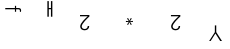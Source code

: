 SplineFontDB: 3.2
FontName: Untitled2
FullName: Untitled2
FamilyName: Untitled2
Weight: Regular
Copyright: Copyright (c) 2019, 王 偉澔
UComments: "2019-9-27: Created with FontForge (http://fontforge.org)"
Version: 001.000
ItalicAngle: 0
UnderlinePosition: -100
UnderlineWidth: 50
Ascent: 800
Descent: 200
InvalidEm: 0
LayerCount: 2
Layer: 0 0 "Back" 1
Layer: 1 0 "Fore" 0
XUID: [1021 877 -1097051598 8482421]
StyleMap: 0x0000
FSType: 0
OS2Version: 0
OS2_WeightWidthSlopeOnly: 0
OS2_UseTypoMetrics: 1
CreationTime: 1569638023
ModificationTime: 1569638082
OS2TypoAscent: 0
OS2TypoAOffset: 1
OS2TypoDescent: 0
OS2TypoDOffset: 1
OS2TypoLinegap: 90
OS2WinAscent: 0
OS2WinAOffset: 1
OS2WinDescent: 0
OS2WinDOffset: 1
HheadAscent: 0
HheadAOffset: 1
HheadDescent: 0
HheadDOffset: 1
DEI: 91125
Encoding: ISO8859-1
UnicodeInterp: none
NameList: AGL For New Fonts
DisplaySize: -48
AntiAlias: 1
FitToEm: 0
WinInfo: 46 23 8
BeginChars: 256 6

StartChar: a
Encoding: 97 97 0
Width: 1000
VWidth: 0
HStem: 596 32.3896<132 373.4 403.12 492.605>
VStem: 373.42 29.7002<534.43 596 628.39 682.94> 498.71 29.6797<532.25 589.94>
LayerCount: 2
Fore
SplineSet
132 628.389648438 m 1
 373.400390625 628.389648438 l 1
 373.400390625 682.940429688 l 1
 403.099609375 682.940429688 l 1
 403.099609375 628.389648438 l 1
 460.889648438 628.389648438 l 2
 507.330078125 628.389648438 528.389648438 609.490234375 528.389648438 563.040039062 c 0
 528.389648438 552.780273438 524.610351562 541.969726562 522.450195312 532.25 c 1
 496.549804688 532.25 l 1
 497.58984375 537.721679688 498.557617188 546.681640625 498.709960938 552.25 c 0
 498.709960938 596.540039062 476.5703125 597.620117188 437.709960938 596 c 2
 403.120117188 596 l 1
 403.120117188 534.4296875 l 1
 373.419921875 534.4296875 l 1
 373.419921875 596 l 1
 132 596 l 1
 132 628.389648438 l 1
EndSplineSet
Validated: 524321
EndChar

StartChar: b
Encoding: 98 98 1
Width: 1000
VWidth: 0
HStem: 597.45 30.25<220.09 273.55>
VStem: 184.44 35.6494<410 597.45 627.7 800> 273.55 35.6504<410 597.45 627.7 800>
LayerCount: 2
Fore
SplineSet
273.549804688 800 m 1
 309.200195312 800 l 1
 309.200195312 410 l 1
 273.549804688 410 l 1
 273.549804688 597.450195312 l 1
 220.08984375 597.450195312 l 1
 220.08984375 410 l 1
 184.440429688 410 l 1
 184.440429688 800 l 1
 220.08984375 800 l 1
 220.08984375 627.700195312 l 1
 273.549804688 627.700195312 l 1
 273.549804688 800 l 1
EndSplineSet
Validated: 524289
EndChar

StartChar: c
Encoding: 99 99 2
Width: 1000
VWidth: 0
HStem: 60.3896 32.4102<66.4266 167.035> 409.85 32.4102<0 192.8>
VStem: 4.86035 37.7998<113.754 211.924> 193.34 37.7998<117.991 167.33>
LayerCount: 2
Fore
SplineSet
234.919921875 442.259765625 m 1
 234.919921875 405.530273438 l 1
 186.3203125 361.780273438 42.66015625 226.209960938 42.66015625 159.23046875 c 0
 42.66015625 115.48046875 77.23046875 92.7998046875 117.73046875 92.7998046875 c 0
 162.549804688 92.7998046875 193.33984375 123.58984375 193.33984375 167.330078125 c 1
 231.139648438 167.330078125 l 1
 231.139648438 101.440429688 181.459960938 60.3896484375 116.650390625 60.3896484375 c 0
 56.7001953125 60.3896484375 4.8603515625 92.259765625 4.8603515625 157.0703125 c 0
 4.8603515625 244.5703125 135.009765625 354.219726562 192.799804688 409.849609375 c 1
 0 409.849609375 l 1
 0 442.259765625 l 1
 234.919921875 442.259765625 l 1
EndSplineSet
Validated: 524289
EndChar

StartChar: d
Encoding: 100 100 3
Width: 1000
VWidth: 0
HStem: 200.58 174.2
VStem: 147.93 175.17
LayerCount: 2
Fore
SplineSet
236 306.330078125 m 1
 269.719726562 374.780273438 l 1
 295.389648438 360.690429688 l 1
 251.099609375 296.759765625 l 1
 323.099609375 302.759765625 l 1
 323.099609375 273.5703125 l 1
 251.639648438 279.099609375 l 1
 294.919921875 214.169921875 l 1
 268.75 200.580078125 l 1
 236 270.080078125 l 1
 201.780273438 199.610351562 l 1
 176.610351562 214.209960938 l 1
 220.400390625 278.639648438 l 1
 147.9296875 273.639648438 l 1
 147.9296875 302.799804688 l 1
 220.9296875 296.799804688 l 1
 175.120117188 360.23046875 l 1
 201.799804688 374.8203125 l 1
 236 306.330078125 l 1
EndSplineSet
Validated: 524289
EndChar

StartChar: e
Encoding: 101 101 4
Width: 1000
VWidth: 0
HStem: 60.3896 32.4102<340.036 440.646> 409.85 32.4102<273.61 466.41>
VStem: 278.47 37.7998<113.754 211.924> 466.95 37.7998<117.991 167.33>
LayerCount: 2
Fore
SplineSet
508.530273438 442.259765625 m 1
 508.530273438 405.530273438 l 1
 459.9296875 361.780273438 316.26953125 226.209960938 316.26953125 159.23046875 c 0
 316.26953125 115.48046875 350.83984375 92.7998046875 391.33984375 92.7998046875 c 0
 436.16015625 92.7998046875 466.950195312 123.58984375 466.950195312 167.330078125 c 1
 504.75 167.330078125 l 1
 504.75 101.440429688 455.0703125 60.3896484375 390.259765625 60.3896484375 c 0
 330.309570312 60.3896484375 278.469726562 92.259765625 278.469726562 157.0703125 c 0
 278.469726562 244.5703125 408.620117188 354.219726562 466.41015625 409.849609375 c 1
 273.610351562 409.849609375 l 1
 273.610351562 442.259765625 l 1
 508.530273438 442.259765625 l 1
EndSplineSet
Validated: 524289
EndChar

StartChar: f
Encoding: 102 102 5
Width: 1000
VWidth: 0
VStem: 371.25 35.0996<21.4502 190>
LayerCount: 2
Fore
SplineSet
406.349609375 21.4501953125 m 1
 550 -200 l 1
 505.1796875 -200 l 1
 385.830078125 -11.5 l 1
 266.48046875 -200 l 1
 228.6796875 -200 l 1
 371.25 20.3701171875 l 1
 371.25 190 l 1
 406.349609375 190 l 1
 406.349609375 21.4501953125 l 1
EndSplineSet
Validated: 524289
EndChar
EndChars
EndSplineFont
